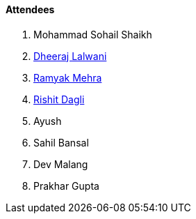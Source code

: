 ==== Attendees

. Mohammad Sohail Shaikh
. link:https://twitter.com/DhiruCodes[Dheeraj Lalwani^]
. link:https://twitter.com/mehraramyak[Ramyak Mehra^]
. link:https://twitter.com/rishit_dagli[Rishit Dagli^]
. Ayush
. Sahil Bansal
. Dev Malang
. Prakhar Gupta


